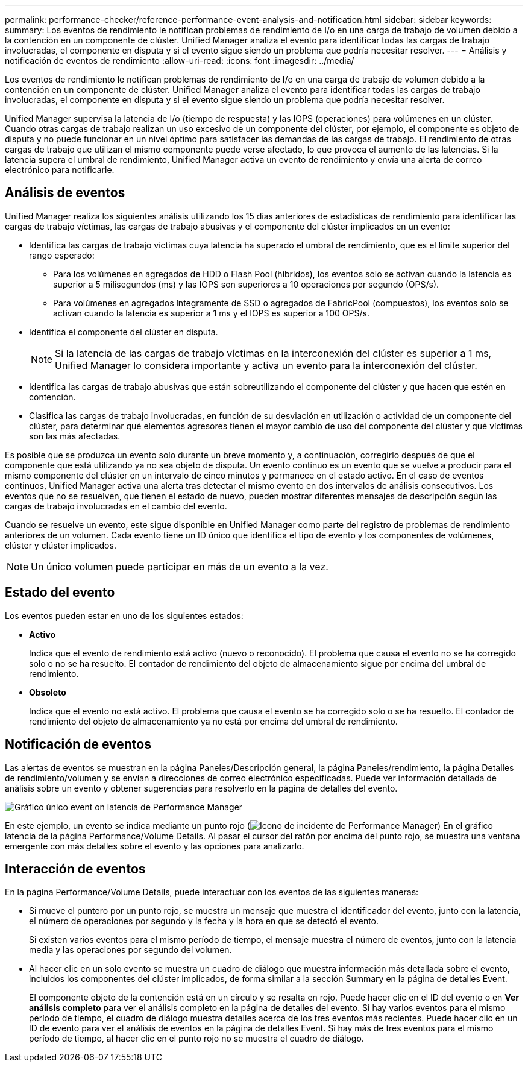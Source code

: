 ---
permalink: performance-checker/reference-performance-event-analysis-and-notification.html 
sidebar: sidebar 
keywords:  
summary: Los eventos de rendimiento le notifican problemas de rendimiento de I/o en una carga de trabajo de volumen debido a la contención en un componente de clúster. Unified Manager analiza el evento para identificar todas las cargas de trabajo involucradas, el componente en disputa y si el evento sigue siendo un problema que podría necesitar resolver. 
---
= Análisis y notificación de eventos de rendimiento
:allow-uri-read: 
:icons: font
:imagesdir: ../media/


[role="lead"]
Los eventos de rendimiento le notifican problemas de rendimiento de I/o en una carga de trabajo de volumen debido a la contención en un componente de clúster. Unified Manager analiza el evento para identificar todas las cargas de trabajo involucradas, el componente en disputa y si el evento sigue siendo un problema que podría necesitar resolver.

Unified Manager supervisa la latencia de I/o (tiempo de respuesta) y las IOPS (operaciones) para volúmenes en un clúster. Cuando otras cargas de trabajo realizan un uso excesivo de un componente del clúster, por ejemplo, el componente es objeto de disputa y no puede funcionar en un nivel óptimo para satisfacer las demandas de las cargas de trabajo. El rendimiento de otras cargas de trabajo que utilizan el mismo componente puede verse afectado, lo que provoca el aumento de las latencias. Si la latencia supera el umbral de rendimiento, Unified Manager activa un evento de rendimiento y envía una alerta de correo electrónico para notificarle.



== Análisis de eventos

Unified Manager realiza los siguientes análisis utilizando los 15 días anteriores de estadísticas de rendimiento para identificar las cargas de trabajo víctimas, las cargas de trabajo abusivas y el componente del clúster implicados en un evento:

* Identifica las cargas de trabajo víctimas cuya latencia ha superado el umbral de rendimiento, que es el límite superior del rango esperado:
+
** Para los volúmenes en agregados de HDD o Flash Pool (híbridos), los eventos solo se activan cuando la latencia es superior a 5 milisegundos (ms) y las IOPS son superiores a 10 operaciones por segundo (OPS/s).
** Para volúmenes en agregados íntegramente de SSD o agregados de FabricPool (compuestos), los eventos solo se activan cuando la latencia es superior a 1 ms y el IOPS es superior a 100 OPS/s.


* Identifica el componente del clúster en disputa.
+
[NOTE]
====
Si la latencia de las cargas de trabajo víctimas en la interconexión del clúster es superior a 1 ms, Unified Manager lo considera importante y activa un evento para la interconexión del clúster.

====
* Identifica las cargas de trabajo abusivas que están sobreutilizando el componente del clúster y que hacen que estén en contención.
* Clasifica las cargas de trabajo involucradas, en función de su desviación en utilización o actividad de un componente del clúster, para determinar qué elementos agresores tienen el mayor cambio de uso del componente del clúster y qué víctimas son las más afectadas.


Es posible que se produzca un evento solo durante un breve momento y, a continuación, corregirlo después de que el componente que está utilizando ya no sea objeto de disputa. Un evento continuo es un evento que se vuelve a producir para el mismo componente del clúster en un intervalo de cinco minutos y permanece en el estado activo. En el caso de eventos continuos, Unified Manager activa una alerta tras detectar el mismo evento en dos intervalos de análisis consecutivos. Los eventos que no se resuelven, que tienen el estado de nuevo, pueden mostrar diferentes mensajes de descripción según las cargas de trabajo involucradas en el cambio del evento.

Cuando se resuelve un evento, este sigue disponible en Unified Manager como parte del registro de problemas de rendimiento anteriores de un volumen. Cada evento tiene un ID único que identifica el tipo de evento y los componentes de volúmenes, clúster y clúster implicados.

[NOTE]
====
Un único volumen puede participar en más de un evento a la vez.

====


== Estado del evento

Los eventos pueden estar en uno de los siguientes estados:

* *Activo*
+
Indica que el evento de rendimiento está activo (nuevo o reconocido). El problema que causa el evento no se ha corregido solo o no se ha resuelto. El contador de rendimiento del objeto de almacenamiento sigue por encima del umbral de rendimiento.

* *Obsoleto*
+
Indica que el evento no está activo. El problema que causa el evento se ha corregido solo o se ha resuelto. El contador de rendimiento del objeto de almacenamiento ya no está por encima del umbral de rendimiento.





== Notificación de eventos

Las alertas de eventos se muestran en la página Paneles/Descripción general, la página Paneles/rendimiento, la página Detalles de rendimiento/volumen y se envían a direcciones de correo electrónico especificadas. Puede ver información detallada de análisis sobre un evento y obtener sugerencias para resolverlo en la página de detalles del evento.

image::../media/opm-single-incident-rt-jpg.gif[Gráfico único event on latencia de Performance Manager]

En este ejemplo, un evento se indica mediante un punto rojo (image:../media/opm-incident-icon-png.gif["Icono de incidente de Performance Manager"]) En el gráfico latencia de la página Performance/Volume Details. Al pasar el cursor del ratón por encima del punto rojo, se muestra una ventana emergente con más detalles sobre el evento y las opciones para analizarlo.



== Interacción de eventos

En la página Performance/Volume Details, puede interactuar con los eventos de las siguientes maneras:

* Si mueve el puntero por un punto rojo, se muestra un mensaje que muestra el identificador del evento, junto con la latencia, el número de operaciones por segundo y la fecha y la hora en que se detectó el evento.
+
Si existen varios eventos para el mismo período de tiempo, el mensaje muestra el número de eventos, junto con la latencia media y las operaciones por segundo del volumen.

* Al hacer clic en un solo evento se muestra un cuadro de diálogo que muestra información más detallada sobre el evento, incluidos los componentes del clúster implicados, de forma similar a la sección Summary en la página de detalles Event.
+
El componente objeto de la contención está en un círculo y se resalta en rojo. Puede hacer clic en el ID del evento o en *Ver análisis completo* para ver el análisis completo en la página de detalles del evento. Si hay varios eventos para el mismo período de tiempo, el cuadro de diálogo muestra detalles acerca de los tres eventos más recientes. Puede hacer clic en un ID de evento para ver el análisis de eventos en la página de detalles Event. Si hay más de tres eventos para el mismo período de tiempo, al hacer clic en el punto rojo no se muestra el cuadro de diálogo.


